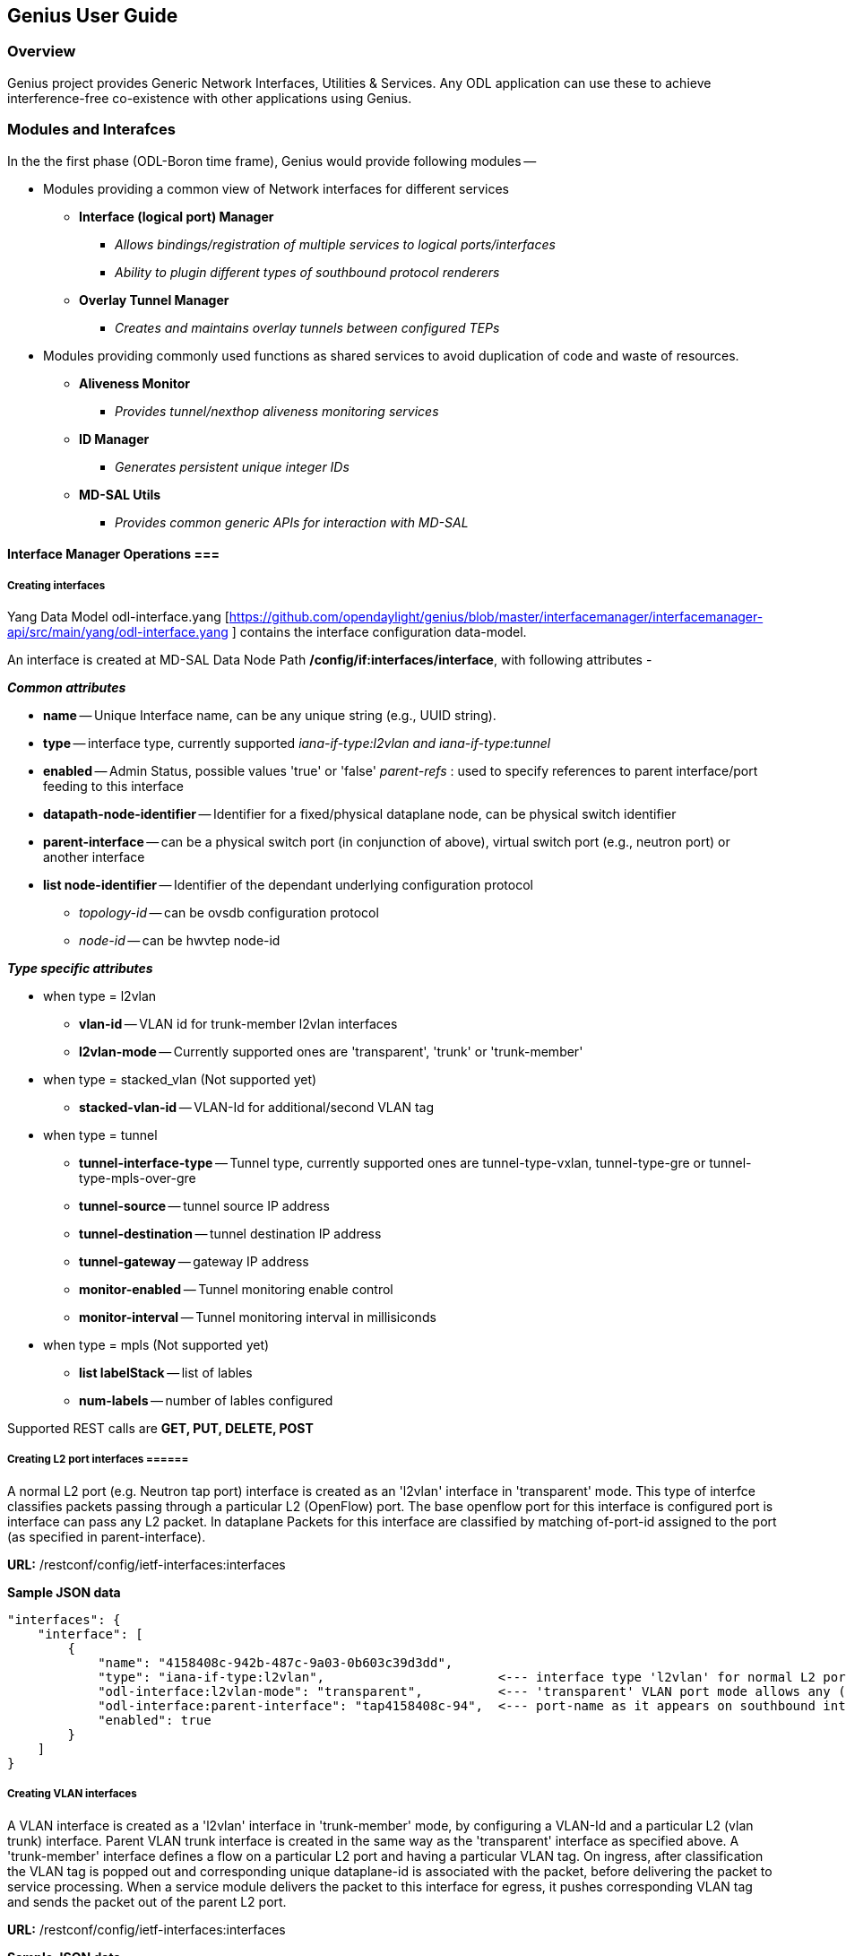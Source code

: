 == Genius User Guide ==
=== Overview ===
Genius project provides Generic Network Interfaces, Utilities & Services. Any ODL application can use these to achieve interference-free co-existence with other applications using Genius.

=== Modules and Interafces ===

In the the first phase (ODL-Boron time frame), Genius would provide following modules --

* Modules providing a common view of Network interfaces for different services

** *Interface (logical port) Manager*
*** _Allows bindings/registration of multiple services to logical ports/interfaces_
*** _Ability to plugin different types of southbound protocol renderers_
** *Overlay Tunnel Manager*
*** _Creates and maintains overlay tunnels between configured TEPs_
* Modules providing commonly used functions as shared services to avoid duplication of code and waste of resources.
** *Aliveness Monitor*
*** _Provides tunnel/nexthop aliveness monitoring services_
** *ID Manager*
*** _Generates persistent unique integer IDs_
** *MD-SAL Utils*
*** _Provides common generic APIs for interaction with MD-SAL_




==== Interface Manager Operations ===

===== Creating interfaces =====
Yang Data Model odl-interface.yang [https://github.com/opendaylight/genius/blob/master/interfacemanager/interfacemanager-api/src/main/yang/odl-interface.yang ] contains the interface configuration data-model.

An interface is created at MD-SAL Data Node Path  */config/if:interfaces/interface*, with following attributes -

*_Common attributes_*

* *name* -- Unique Interface name, can be any unique string (e.g., UUID string).
* *type* -- interface type, currently supported _iana-if-type:l2vlan and iana-if-type:tunnel_
* *enabled* -- Admin Status, possible values 'true' or 'false'
_parent-refs_ : used to specify references to parent interface/port feeding to this interface
* *datapath-node-identifier* -- Identifier for a fixed/physical dataplane node, can be physical switch identifier
* *parent-interface* -- can be a physical switch port (in conjunction of above), virtual switch port (e.g., neutron port) or another interface
* *list node-identifier* -- Identifier of the dependant underlying configuration protocol
** _topology-id_ -- can be ovsdb configuration protocol
** _node-id_ -- can be hwvtep node-id

*_Type specific attributes_*

* when type = l2vlan
** *vlan-id* -- VLAN id for trunk-member l2vlan interfaces
** *l2vlan-mode* -- Currently supported ones are 'transparent', 'trunk' or 'trunk-member'
* when type = stacked_vlan (Not supported yet)
** *stacked-vlan-id* -- VLAN-Id for additional/second VLAN tag
* when type = tunnel
** *tunnel-interface-type* -- Tunnel type, currently supported ones are tunnel-type-vxlan, tunnel-type-gre or tunnel-type-mpls-over-gre
** *tunnel-source* -- tunnel source IP address
** *tunnel-destination* -- tunnel destination IP address
** *tunnel-gateway* -- gateway IP address
** *monitor-enabled* -- Tunnel monitoring enable control
** *monitor-interval* -- Tunnel monitoring interval in millisiconds
* when type = mpls (Not supported yet)
** *list labelStack* -- list of lables
** *num-labels* -- number of lables configured

Supported REST calls are *GET, PUT, DELETE, POST*

===== Creating L2 port  interfaces ======
A normal L2 port (e.g. Neutron tap port) interface is created as an 'l2vlan' interface in 'transparent' mode. This type of interfce classifies packets passing through a particular L2 (OpenFlow) port. The base openflow port for this interface is configured port is interface can pass any L2 packet. In dataplane Packets for this interface are classified by matching of-port-id assigned to the port (as specified in parent-interface).

*URL:* /restconf/config/ietf-interfaces:interfaces

*Sample JSON data*

    "interfaces": {
        "interface": [
            {
                "name": "4158408c-942b-487c-9a03-0b603c39d3dd",
                "type": "iana-if-type:l2vlan",                       <--- interface type 'l2vlan' for normal L2 port
                "odl-interface:l2vlan-mode": "transparent",          <--- 'transparent' VLAN port mode allows any (tagged, untagged) ethernet packet
                "odl-interface:parent-interface": "tap4158408c-94",  <--- port-name as it appears on southbound interface
                "enabled": true
            }
        ]
    }

===== Creating VLAN interfaces =====
A VLAN interface is created as a 'l2vlan' interface in 'trunk-member' mode, by configuring a VLAN-Id and a particular L2 (vlan trunk) interface. Parent VLAN trunk interface is created in the same way as the 'transparent' interface as specified above. A 'trunk-member' interface defines a flow on a particular L2 port and having a particular VLAN tag. On ingress, after classification the VLAN tag is popped out and corresponding unique dataplane-id is associated with the packet, before delivering the packet to service processing. When a service module delivers the packet to this interface for egress, it pushes corresponding VLAN tag and sends the packet out of the parent L2 port.

*URL:* /restconf/config/ietf-interfaces:interfaces

*Sample JSON data*

    "interfaces": {
        "interface": [
            {
                "name": "4158408c-942b-487c-9a03-0b603c39d3dd:100",
                "type": "iana-if-type:l2vlan",
                "odl-interface:l2vlan-mode": "trunk-member",        <--- for 'trunk-member', flow is classified with particular vlan-id on an l2 port
                "odl-interface:parent-interface": "4158408c-942b-487c-9a03-0b603c39d3dd",  <--- Parent 'trunk' iterface name
                "odl-interface:vlan-id": "100",
                "enabled": true
            }
        ]
    }

===== Creating Overlay Tunnel Interfaces =====

An overlay tunnel interface is created with type 'tunnel' and particular 'tunnel-interface-type'. Tunnel interfaces are created on a particular DPN with a pair of (local, remote) IP addresses. Currently supported tunnel interface types are VxLAN, GRE and MPLSoverGRE.

*URL:* /restconf/config/ietf-interfaces:interfaces

*Sample JSON data*

    "interfaces": {
        "interface": [
            {
                "name": "MGRE_TUNNEL:1",
                "type": "iana-if-type:tunnel",
                "odl-interface:tunnel-interface-type": "odl-interface:tunnel-type-mpls-over-gre",
                "odl-interface:datapath-node-identifier": 156613701272907,
                "odl-interface:tunnel-source": "11.0.0.43",
                "odl-interface:tunnel-destination": "11.0.0.66",
                "odl-interface:monitor-enabled": false,
                "odl-interface:monitor-interval": 10000,
                "enabled": true
            }
        ]
    }

==== Binding services on interface ====
Yang Data Model  [https://github.com/opendaylight/genius/blob/master/interfacemanager/interfacemanager-api/src/main/yang/odl-interface-service-bindings.yang odl-interface-service-bindings.yang] contains the service binding configuration daatmodel.

An application can bind services to a particular interface by configuring MD-SAL data node at path /config/interface-service-binding. Binding services on interface allows particular service to pull traffic arriving on that interafce depending upon the a service priority. Service modules can specify openflow-rules to be applied on the packet belonging to the inetrface. Usually these rules include sending the packet to specific service table/pipeline. Service modules are responsible for sending the packet back (if not consumed) to service dispatcher table, for next service to process the packet.


*URL:*/restconf/config/interface-service-bindings:service-bindings/

*Sample JSON data*

  "service-bindings": {
    "services-info": [
      {
        "interface-name": "4152de47-29eb-4e95-8727-2939ac03ef84",
        "bound-services": [
          {
            "service-name": "ELAN",
            "service-type": "interface-service-bindings:service-type-flow-based"
            "service-priority": 3,
            "flow-priority": 5,
            "flow-cookie": 134479872,
            "instruction": [
              {
                "order": 2,
                "go-to-table": {
                  "table_id": 50
                }
              },
              {
                "order": 1,
                "write-metadata": {
                  "metadata": 83953188864,
                  "metadata-mask": 1099494850560
                }
              }
            ],
          },
          {
           "service-name": "L3VPN",
           "service-type": "interface-service-bindings:service-type-flow-based"
           "service-priority": 2,
           "flow-priority": 10,
           "flow-cookie": 134217729,
           "instruction": [
              {
                "order": 2,
                "go-to-table": {
                  "table_id": 21
                }
              },
              {
                "order": 1,
                "write-metadata": {
                  "metadata": 100,
                  "metadata-mask": 4294967295
                }
              }
            ],
          }
        ]
      }
    ]
  }

==== Interface Manager RPCs ====

In addition to above defined configuration interfaces, IFM also provides several RPCs to access interface operational data and other helpful information. Interface Manger RPCs are defined in  [https://github.com/opendaylight/genius/blob/master/interfacemanager/interfacemanager-api/src/main/yang/odl-interface-rpc.yang odl-interface-rpc.yang]
Following RPCs are available.

===== get-dpid-from-interface =====

This RPC is used to retrieve dpid/switch hosting the root port from given interface name

    rpc get-dpid-from-interface {
        description "used to retrieve dpid from interface name";
        input {
            leaf intf-name {
                type string;
            }
        }
        output {
            leaf dpid {
                type uint64;
            }
        }
    }

===== get-port-from-interface =====

This RPC is used to retrieve south bound port attributes from the interface name.

    rpc get-port-from-interface {
        description "used to retrieve south bound port attributes from the interface name";
        input {
            leaf intf-name {
                type string;
            }
        }
        output {
            leaf dpid {
                type uint64;
            }
            leaf portno {
                type uint32;
            }
            leaf portname {
                type string;
            }
        }
    }

===== get-egress-actions-for-interface =====

This RPC is used to retrieve group actions to use from interface name.

    rpc get-egress-actions-for-interface {
        description "used to retrieve group actions to use from interface name";
        input {
            leaf intf-name {
                type string;
                mandatory true;
            }
            leaf tunnel-key {
                description "It can be VNI for VxLAN tunnel ifaces, Gre Key for GRE tunnels, etc.";
                type uint32;
                mandatory false;
            }
        }
        output {
            uses action:action-list;
        }
    }


===== get-egress-instructions-for-interface =====

This RPC is used to retrieve flow instructions to use from interface name.

    rpc get-egress-instructions-for-interface {
        description "used to retrieve flow instructions to use from interface name";
        input {
            leaf intf-name {
                type string;
                mandatory true;
            }
            leaf tunnel-key {
                description "It can be VNI for VxLAN tunnel ifaces, Gre Key for GRE tunnels, etc.";
                type uint32;
                mandatory false;
            }
        }
        output {
            uses offlow:instruction-list;
        }
    }

===== get-endpoint-ip-for-dpn =====

This RPC is used to get the local ip of the tunnel/trunk interface on a particular DPN

    rpc get-endpoint-ip-for-dpn {
        description "to get the local ip of the tunnel/trunk interface";
        input {
            leaf dpid {
                type uint64;
            }
        }
        output {
            leaf-list local-ips {
                type inet:ip-address;
            }
        }
    }

===== get-interface-type =====

This RPC is used to get the type of the interface(vlan/vxlan or gre)

 <span style="font-family:Courier;">
    rpc get-interface-type {
    description "to get the type of the interface(vlan/vxlan or gre)";
        input {
            leaf intf-name {
                type string;
            }
        }
        output {
            leaf interface-type {
                type identityref {
                    base if:interface-type;
                }
            }
        }
    }

===== get-tunnel-type =====

This RPC is used to get the type of the tunnel interface(vxlan or gre).

    rpc get-tunnel-type {
    description "to get the type of the tunnel interface(vxlan or gre)";
        input {
            leaf intf-name {
                type string;
            }
        }
        output {
            leaf tunnel-type {
                type identityref {
                    base odlif:tunnel-type-base;
                }
            }
        }
    }

===== get-nodeconnector-id-from-interface =====

This RPC is used to get nodeconnector id associated with an interface.

    rpc get-nodeconnector-id-from-interface {
    description "to get nodeconnector id associated with an interface";
        input {
            leaf intf-name {
                type string;
            }
        }
        output {
            leaf nodeconnector-id {
                type inv:node-connector-id;
            }
        }
    }

===== get-interface-from-if-index =====

This RPC is used to get interface associated with an if-index (dataplane interface id)

    rpc get-interface-from-if-index {
        description "to get interface associated with an if-index";
            input {
                leaf if-index {
                    type int32;
                }
            }
            output {
                leaf interface-name {
                    type string;
                }
            }
        }

===== create-terminating-service-actions =====

This RPC is used to create the tunnel termination service table entries

    rpc create-terminating-service-actions {
    description "create the ingress terminating service table entries";
        input {
             leaf dpid {
                 type uint64;
             }
             leaf tunnel-key {
                 type uint64;
             }
             leaf interface-name {
                 type string;
             }
             uses offlow:instruction-list;
        }
    }

===== remove-terminating-service-actions =====

This RPC is used to remove the tunnel termination service table entries

    rpc remove-terminating-service-actions {
    description "remove the ingress terminating service table entries";
        input {
             leaf dpid {
                 type uint64;
             }
             leaf interface-name {
                 type string;
             }
             leaf tunnel-key {
                 type uint64;
             }
        }
    }


=== ID Manager ===

TBD.



